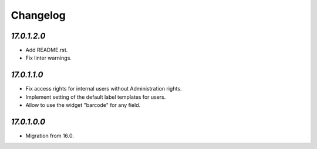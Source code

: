 .. _changelog:

Changelog
=========

`17.0.1.2.0`
------------

- Add README.rst.

- Fix linter warnings.

`17.0.1.1.0`
------------

- Fix access rights for internal users without Administration rights.

- Implement setting of the default label templates for users.

- Allow to use the widget "barcode" for any field.

`17.0.1.0.0`
------------

- Migration from 16.0.


